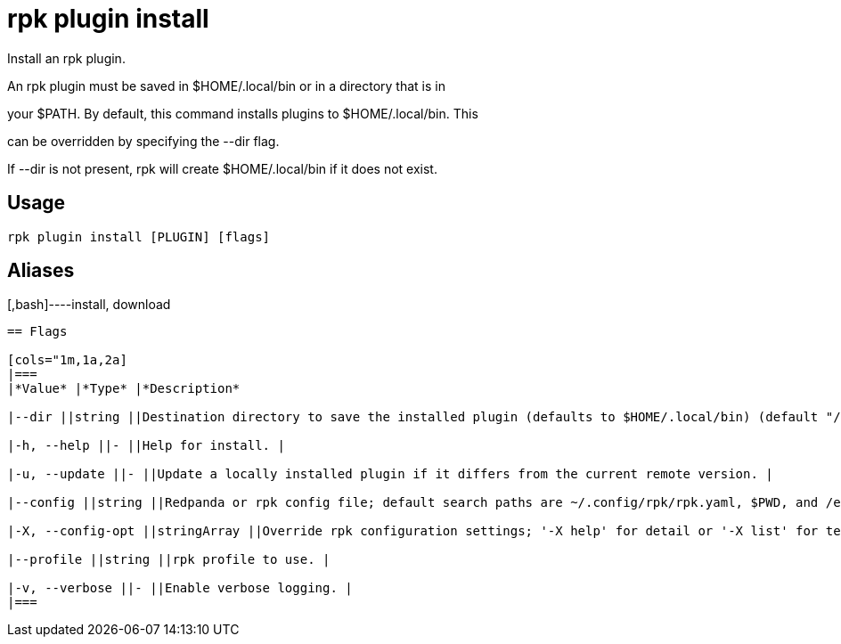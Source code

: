 = rpk plugin install
:description: rpk plugin install

Install an rpk plugin.

An rpk plugin must be saved in $HOME/.local/bin or in a directory that is in 
your $PATH. By default, this command installs plugins to $HOME/.local/bin. This 
can be overridden by specifying the --dir flag.

If --dir is not present, rpk will create $HOME/.local/bin if it does not exist.

== Usage

[,bash]
----
rpk plugin install [PLUGIN] [flags]
----

== Aliases

[,bash]----install, download
----

== Flags

[cols="1m,1a,2a]
|===
|*Value* |*Type* |*Description*

|--dir ||string ||Destination directory to save the installed plugin (defaults to $HOME/.local/bin) (default "/var/lib/redpanda/.local/bin"). |

|-h, --help ||- ||Help for install. |

|-u, --update ||- ||Update a locally installed plugin if it differs from the current remote version. |

|--config ||string ||Redpanda or rpk config file; default search paths are ~/.config/rpk/rpk.yaml, $PWD, and /etc/redpanda/`redpanda.yaml`. |

|-X, --config-opt ||stringArray ||Override rpk configuration settings; '-X help' for detail or '-X list' for terser detail. |

|--profile ||string ||rpk profile to use. |

|-v, --verbose ||- ||Enable verbose logging. |
|===